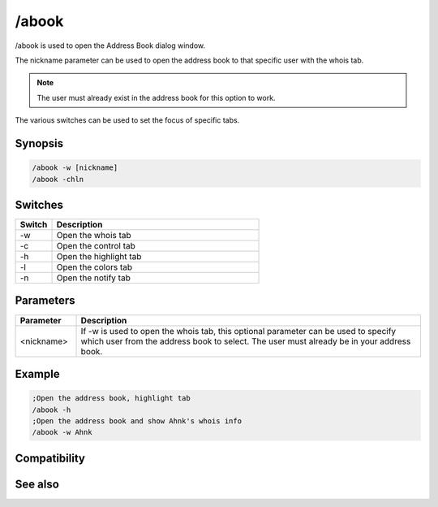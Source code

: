 /abook
======

/abook is used to open the Address Book dialog window. 

The nickname parameter can be used to open the address book to that specific user with the whois tab.

.. note:: The user must already exist in the address book for this option to work.

The various switches can be used to set the focus of specific tabs.

Synopsis
--------

.. code:: text

    /abook -w [nickname]
    /abook -chln

Switches
--------

.. list-table::
    :widths: 15 85
    :header-rows: 1

    * - Switch
      - Description
    * - -w
      - Open the whois tab
    * - -c
      - Open the control tab
    * - -h
      - Open the highlight tab
    * - -l
      - Open the colors tab
    * - -n
      - Open the notify tab

Parameters
----------

.. list-table::
    :widths: 15 85
    :header-rows: 1

    * - Parameter
      - Description
    * - <nickname>
      - If -w is used to open the whois tab, this optional parameter can be used to specify which user from the address book to select. The user must already be in your address book.

Example
-------

.. code:: text

    ;Open the address book, highlight tab
    /abook -h
    ;Open the address book and show Ahnk's whois info
    /abook -w Ahnk

Compatibility
-------------

.. compatibility:: 5.1

See also
--------

.. hlist::
    :columns: 4

    * :doc:`$abook </identifiers/abook>`
    * :doc:`$cnick </identifiers/cnick>`
    * :doc:`/cnick </commands/cnick>`
    * :doc:`/uwho </commands/uwho>`

